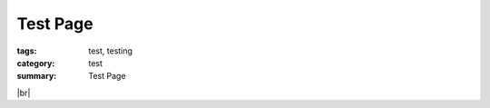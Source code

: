 Test Page
#########

:tags: test, testing
:category: test
:summary: Test Page

.. |br| raw:: html

   <br />

.. show_github_file:: siongui userpages oldblog/content/2013/11/17/hello.c

|br|

.. show_github_file:: siongui userpages oldblog/content/2013/11/17/Makefile

